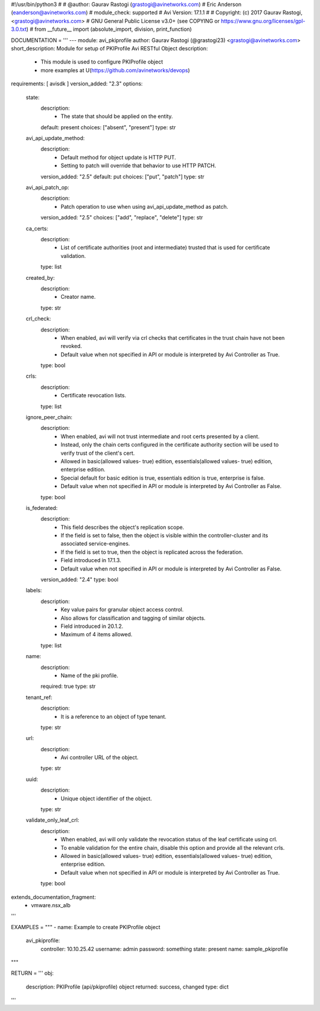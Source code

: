 #!/usr/bin/python3
#
# @author: Gaurav Rastogi (grastogi@avinetworks.com)
#          Eric Anderson (eanderson@avinetworks.com)
# module_check: supported
# Avi Version: 17.1.1
#
# Copyright: (c) 2017 Gaurav Rastogi, <grastogi@avinetworks.com>
# GNU General Public License v3.0+ (see COPYING or https://www.gnu.org/licenses/gpl-3.0.txt)
#
from __future__ import (absolute_import, division, print_function)


DOCUMENTATION = '''
---
module: avi_pkiprofile
author: Gaurav Rastogi (@grastogi23) <grastogi@avinetworks.com>
short_description: Module for setup of PKIProfile Avi RESTful Object
description:
    - This module is used to configure PKIProfile object
    - more examples at U(https://github.com/avinetworks/devops)
requirements: [ avisdk ]
version_added: "2.3"
options:
    state:
        description:
            - The state that should be applied on the entity.
        default: present
        choices: ["absent", "present"]
        type: str
    avi_api_update_method:
        description:
            - Default method for object update is HTTP PUT.
            - Setting to patch will override that behavior to use HTTP PATCH.
        version_added: "2.5"
        default: put
        choices: ["put", "patch"]
        type: str
    avi_api_patch_op:
        description:
            - Patch operation to use when using avi_api_update_method as patch.
        version_added: "2.5"
        choices: ["add", "replace", "delete"]
        type: str
    ca_certs:
        description:
            - List of certificate authorities (root and intermediate) trusted that is used for certificate validation.
        type: list
    created_by:
        description:
            - Creator name.
        type: str
    crl_check:
        description:
            - When enabled, avi will verify via crl checks that certificates in the trust chain have not been revoked.
            - Default value when not specified in API or module is interpreted by Avi Controller as True.
        type: bool
    crls:
        description:
            - Certificate revocation lists.
        type: list
    ignore_peer_chain:
        description:
            - When enabled, avi will not trust intermediate and root certs presented by a client.
            - Instead, only the chain certs configured in the certificate authority section will be used to verify trust of the client's cert.
            - Allowed in basic(allowed values- true) edition, essentials(allowed values- true) edition, enterprise edition.
            - Special default for basic edition is true, essentials edition is true, enterprise is false.
            - Default value when not specified in API or module is interpreted by Avi Controller as False.
        type: bool
    is_federated:
        description:
            - This field describes the object's replication scope.
            - If the field is set to false, then the object is visible within the controller-cluster and its associated service-engines.
            - If the field is set to true, then the object is replicated across the federation.
            - Field introduced in 17.1.3.
            - Default value when not specified in API or module is interpreted by Avi Controller as False.
        version_added: "2.4"
        type: bool
    labels:
        description:
            - Key value pairs for granular object access control.
            - Also allows for classification and tagging of similar objects.
            - Field introduced in 20.1.2.
            - Maximum of 4 items allowed.
        type: list
    name:
        description:
            - Name of the pki profile.
        required: true
        type: str
    tenant_ref:
        description:
            - It is a reference to an object of type tenant.
        type: str
    url:
        description:
            - Avi controller URL of the object.
        type: str
    uuid:
        description:
            - Unique object identifier of the object.
        type: str
    validate_only_leaf_crl:
        description:
            - When enabled, avi will only validate the revocation status of the leaf certificate using crl.
            - To enable validation for the entire chain, disable this option and provide all the relevant crls.
            - Allowed in basic(allowed values- true) edition, essentials(allowed values- true) edition, enterprise edition.
            - Default value when not specified in API or module is interpreted by Avi Controller as True.
        type: bool
extends_documentation_fragment:
    - vmware.nsx_alb
'''

EXAMPLES = """
- name: Example to create PKIProfile object
  avi_pkiprofile:
    controller: 10.10.25.42
    username: admin
    password: something
    state: present
    name: sample_pkiprofile
"""

RETURN = '''
obj:
    description: PKIProfile (api/pkiprofile) object
    returned: success, changed
    type: dict
'''


